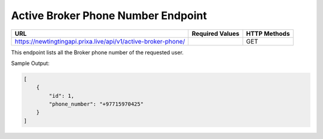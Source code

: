 Active Broker Phone Number Endpoint
==============

+-------------------------------------------------------------------------------+-------------------+-----------------+
| URL                                                                           | Required Values   | HTTP Methods    |
+===============================================================================+===================+=================+
| https://newtingtingapi.prixa.live/api/v1/active-broker-phone/                 |                   | GET             |
+-------------------------------------------------------------------------------+-------------------+-----------------+

This endpoint lists all the Broker phone number of the requested user.

Sample Output:

.. code-block:: json

    [
        {
            "id": 1,
            "phone_number": "+97715970425"
        }
    ]